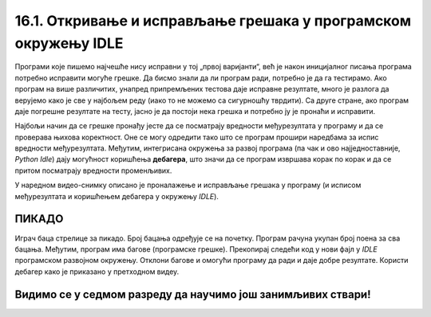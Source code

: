 16.1. Откривање и исправљање грешака у програмском окружењу IDLE
#################################################################

Програми које пишемо најчешће нису исправни у тој „првој варијанти“, већ је
након иницијалног писања програма потребно исправити могуће грешке. Да
бисмо знали да ли програм ради, потребно је да га
тестирамо. Ако програм на више различитих, унапред припремљених
тестова даје исправне резултате, много је разлога да верујемо како је
све у најбољем реду (иако то не можемо са сигурношћу тврдити). Са друге стране,
ако програм даје погрешне резултате на тесту, јасно је да
постоји нека грешка и потребно ју је пронаћи и исправити.

Најбољи начин да се грешке пронађу јесте да се посматрају вредности
међурезултата у програму и да се проверава њихова коректност. Оне се
могу одредити тако што се програм прошири наредбама за испис вредности
међурезултата. Међутим, интегрисана окружења за развој програма (па
чак и ово најједноставније, *Python Idle*) дају могућност коришћења
**дебагера**, што значи да се програм извршава корак по корак и да се притом 
посматрају вредности променљивих.

У наредном видео-снимку описано је проналажење и исправљање грешака у
програму (и исписом међурезултата и коришћењем дебагера у окружењу *IDLE*).

.. ytpopup:: O2qZ8BEfINw
      :width: 735
      :height: 415
      :align: center

ПИКАДО
------

Играч баца стрелице за пикадо. Број бацања одређује се на почетку. 
Програм рачуна укупан број поена за сва бацања. Међутим, програм има 
багове (програмске грешке). Прекопирај следећи код у нови фајл у *IDLE* 
програмском развојном окружењу. Отклони багове и омогући програму да 
ради и даје добре резултате. Користи дебагер како је приказано у претходном видеу.

.. activecode:: код_за_дебаговање
   :nocodelens:
   :enablecopy:
   :playtask:

   broj_bacanja = input("Унесите број бацања: ")

   lista = []

   for i in range(1, broj_bacanja):
       lista.append(int(input("Број поена: ")))

   print("Укупан број поена износи: ", max(lista))
   ====
   broj_pokusaja = int(input("Унесите број бацања: "))

   lista = []

   for i in range(broj_pokusaja):
       lista.append(int(input("Број поена: ")))

   print("Укупан број поена износи: ", sum(lista))


Видимо се у седмом разреду да научимо још занимљивих ствари!
-------------------------------------------------------------
